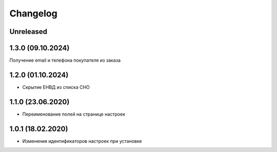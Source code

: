 Changelog
=========

Unreleased
----------


1.3.0 (09.10.2024)
-------------------
Получение email и телефона покупателя из заказа


1.2.0 (01.10.2024)
-------------------
- Скрытие ЕНВД из списка СНО


1.1.0 (23.06.2020)
-------------------
- Переименование полей на странице настроек


1.0.1 (18.02.2020)
-------------------
- Изменения идентификаторов настроек при установке

